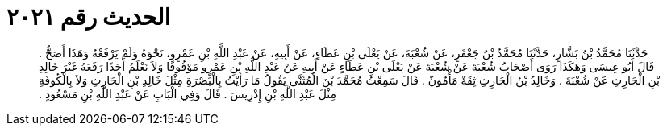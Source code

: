 
= الحديث رقم ٢٠٢١

[quote.hadith]
حَدَّثَنَا مُحَمَّدُ بْنُ بَشَّارٍ، حَدَّثَنَا مُحَمَّدُ بْنُ جَعْفَرٍ، عَنْ شُعْبَةَ، عَنْ يَعْلَى بْنِ عَطَاءٍ، عَنْ أَبِيهِ، عَنْ عَبْدِ اللَّهِ بْنِ عَمْرٍو، نَحْوَهُ وَلَمْ يَرْفَعْهُ وَهَذَا أَصَحُّ ‏.‏ قَالَ أَبُو عِيسَى وَهَكَذَا رَوَى أَصْحَابُ شُعْبَةَ عَنْ شُعْبَةَ عَنْ يَعْلَى بْنِ عَطَاءٍ عَنْ أَبِيهِ عَنْ عَبْدِ اللَّهِ بْنِ عَمْرٍو مَوْقُوفًا وَلاَ نَعْلَمُ أَحَدًا رَفَعَهُ غَيْرَ خَالِدِ بْنِ الْحَارِثِ عَنْ شُعْبَةَ ‏.‏ وَخَالِدُ بْنُ الْحَارِثِ ثِقَةٌ مَأْمُونٌ ‏.‏ قَالَ سَمِعْتُ مُحَمَّدَ بْنَ الْمُثَنَّى يَقُولُ مَا رَأَيْتُ بِالْبَصْرَةِ مِثْلَ خَالِدِ بْنِ الْحَارِثِ وَلاَ بِالْكُوفَةِ مِثْلَ عَبْدِ اللَّهِ بْنِ إِدْرِيسَ ‏.‏ قَالَ وَفِي الْبَابِ عَنْ عَبْدِ اللَّهِ بْنِ مَسْعُودٍ ‏.‏